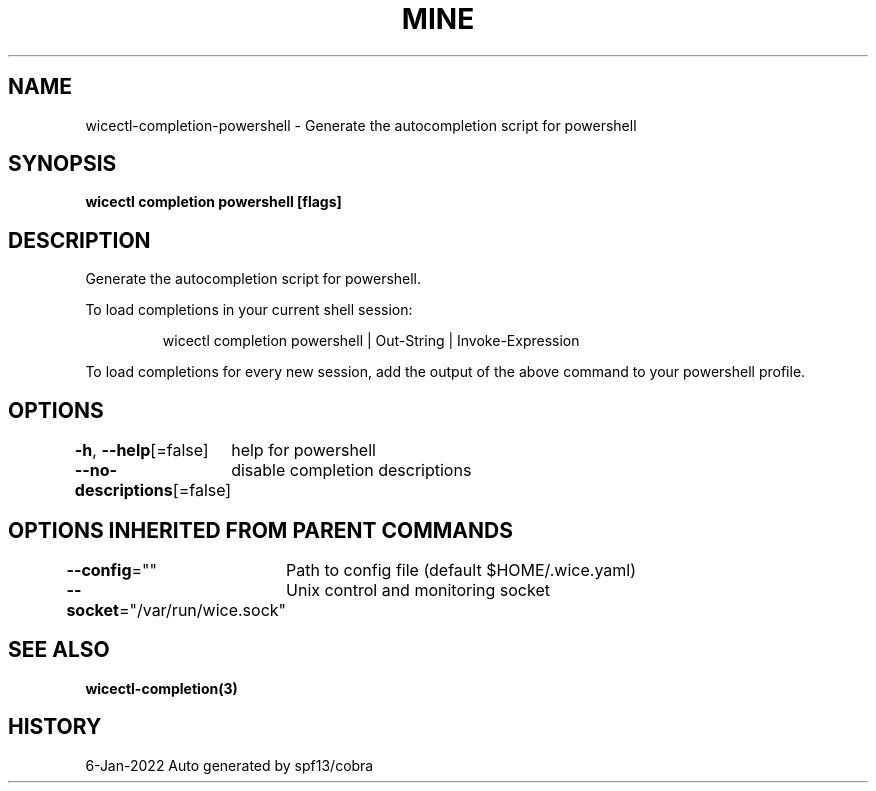 .nh
.TH "MINE" "3" "Jan 2022" "Auto generated by spf13/cobra" ""

.SH NAME
.PP
wicectl-completion-powershell - Generate the autocompletion script for powershell


.SH SYNOPSIS
.PP
\fBwicectl completion powershell [flags]\fP


.SH DESCRIPTION
.PP
Generate the autocompletion script for powershell.

.PP
To load completions in your current shell session:

.PP
.RS

.nf
wicectl completion powershell | Out-String | Invoke-Expression

.fi
.RE

.PP
To load completions for every new session, add the output of the above command
to your powershell profile.


.SH OPTIONS
.PP
\fB-h\fP, \fB--help\fP[=false]
	help for powershell

.PP
\fB--no-descriptions\fP[=false]
	disable completion descriptions


.SH OPTIONS INHERITED FROM PARENT COMMANDS
.PP
\fB--config\fP=""
	Path to config file (default $HOME/.wice.yaml)

.PP
\fB--socket\fP="/var/run/wice.sock"
	Unix control and monitoring socket


.SH SEE ALSO
.PP
\fBwicectl-completion(3)\fP


.SH HISTORY
.PP
6-Jan-2022 Auto generated by spf13/cobra
